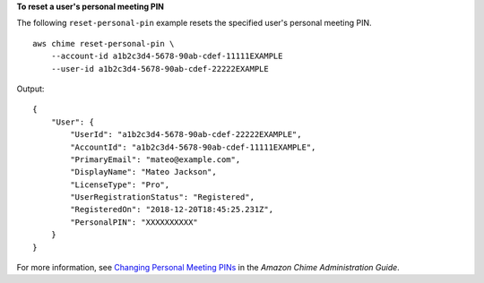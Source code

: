 **To reset a user's personal meeting PIN**

The following ``reset-personal-pin`` example resets the specified user's personal meeting PIN. ::

    aws chime reset-personal-pin \
        --account-id a1b2c3d4-5678-90ab-cdef-11111EXAMPLE 
        --user-id a1b2c3d4-5678-90ab-cdef-22222EXAMPLE

Output::

    {
        "User": {
            "UserId": "a1b2c3d4-5678-90ab-cdef-22222EXAMPLE",
            "AccountId": "a1b2c3d4-5678-90ab-cdef-11111EXAMPLE",
            "PrimaryEmail": "mateo@example.com",
            "DisplayName": "Mateo Jackson",
            "LicenseType": "Pro",
            "UserRegistrationStatus": "Registered",
            "RegisteredOn": "2018-12-20T18:45:25.231Z",
            "PersonalPIN": "XXXXXXXXXX"
        }
    }

For more information, see `Changing Personal Meeting PINs <https://docs.aws.amazon.com/chime/latest/ag/change-PINs.html>`_ in the *Amazon Chime Administration Guide*.
